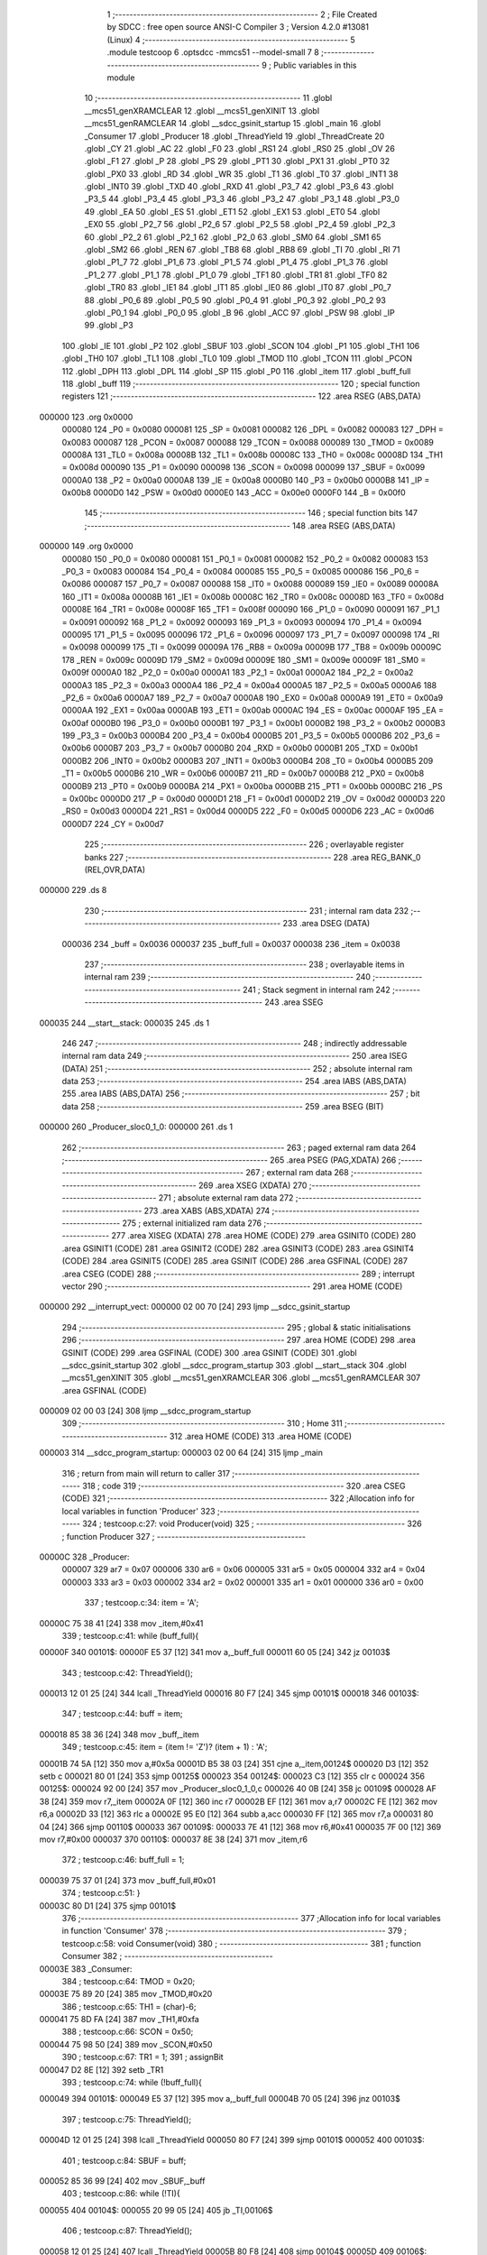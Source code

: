                                       1 ;--------------------------------------------------------
                                      2 ; File Created by SDCC : free open source ANSI-C Compiler
                                      3 ; Version 4.2.0 #13081 (Linux)
                                      4 ;--------------------------------------------------------
                                      5 	.module testcoop
                                      6 	.optsdcc -mmcs51 --model-small
                                      7 	
                                      8 ;--------------------------------------------------------
                                      9 ; Public variables in this module
                                     10 ;--------------------------------------------------------
                                     11 	.globl __mcs51_genXRAMCLEAR
                                     12 	.globl __mcs51_genXINIT
                                     13 	.globl __mcs51_genRAMCLEAR
                                     14 	.globl __sdcc_gsinit_startup
                                     15 	.globl _main
                                     16 	.globl _Consumer
                                     17 	.globl _Producer
                                     18 	.globl _ThreadYield
                                     19 	.globl _ThreadCreate
                                     20 	.globl _CY
                                     21 	.globl _AC
                                     22 	.globl _F0
                                     23 	.globl _RS1
                                     24 	.globl _RS0
                                     25 	.globl _OV
                                     26 	.globl _F1
                                     27 	.globl _P
                                     28 	.globl _PS
                                     29 	.globl _PT1
                                     30 	.globl _PX1
                                     31 	.globl _PT0
                                     32 	.globl _PX0
                                     33 	.globl _RD
                                     34 	.globl _WR
                                     35 	.globl _T1
                                     36 	.globl _T0
                                     37 	.globl _INT1
                                     38 	.globl _INT0
                                     39 	.globl _TXD
                                     40 	.globl _RXD
                                     41 	.globl _P3_7
                                     42 	.globl _P3_6
                                     43 	.globl _P3_5
                                     44 	.globl _P3_4
                                     45 	.globl _P3_3
                                     46 	.globl _P3_2
                                     47 	.globl _P3_1
                                     48 	.globl _P3_0
                                     49 	.globl _EA
                                     50 	.globl _ES
                                     51 	.globl _ET1
                                     52 	.globl _EX1
                                     53 	.globl _ET0
                                     54 	.globl _EX0
                                     55 	.globl _P2_7
                                     56 	.globl _P2_6
                                     57 	.globl _P2_5
                                     58 	.globl _P2_4
                                     59 	.globl _P2_3
                                     60 	.globl _P2_2
                                     61 	.globl _P2_1
                                     62 	.globl _P2_0
                                     63 	.globl _SM0
                                     64 	.globl _SM1
                                     65 	.globl _SM2
                                     66 	.globl _REN
                                     67 	.globl _TB8
                                     68 	.globl _RB8
                                     69 	.globl _TI
                                     70 	.globl _RI
                                     71 	.globl _P1_7
                                     72 	.globl _P1_6
                                     73 	.globl _P1_5
                                     74 	.globl _P1_4
                                     75 	.globl _P1_3
                                     76 	.globl _P1_2
                                     77 	.globl _P1_1
                                     78 	.globl _P1_0
                                     79 	.globl _TF1
                                     80 	.globl _TR1
                                     81 	.globl _TF0
                                     82 	.globl _TR0
                                     83 	.globl _IE1
                                     84 	.globl _IT1
                                     85 	.globl _IE0
                                     86 	.globl _IT0
                                     87 	.globl _P0_7
                                     88 	.globl _P0_6
                                     89 	.globl _P0_5
                                     90 	.globl _P0_4
                                     91 	.globl _P0_3
                                     92 	.globl _P0_2
                                     93 	.globl _P0_1
                                     94 	.globl _P0_0
                                     95 	.globl _B
                                     96 	.globl _ACC
                                     97 	.globl _PSW
                                     98 	.globl _IP
                                     99 	.globl _P3
                                    100 	.globl _IE
                                    101 	.globl _P2
                                    102 	.globl _SBUF
                                    103 	.globl _SCON
                                    104 	.globl _P1
                                    105 	.globl _TH1
                                    106 	.globl _TH0
                                    107 	.globl _TL1
                                    108 	.globl _TL0
                                    109 	.globl _TMOD
                                    110 	.globl _TCON
                                    111 	.globl _PCON
                                    112 	.globl _DPH
                                    113 	.globl _DPL
                                    114 	.globl _SP
                                    115 	.globl _P0
                                    116 	.globl _item
                                    117 	.globl _buff_full
                                    118 	.globl _buff
                                    119 ;--------------------------------------------------------
                                    120 ; special function registers
                                    121 ;--------------------------------------------------------
                                    122 	.area RSEG    (ABS,DATA)
      000000                        123 	.org 0x0000
                           000080   124 _P0	=	0x0080
                           000081   125 _SP	=	0x0081
                           000082   126 _DPL	=	0x0082
                           000083   127 _DPH	=	0x0083
                           000087   128 _PCON	=	0x0087
                           000088   129 _TCON	=	0x0088
                           000089   130 _TMOD	=	0x0089
                           00008A   131 _TL0	=	0x008a
                           00008B   132 _TL1	=	0x008b
                           00008C   133 _TH0	=	0x008c
                           00008D   134 _TH1	=	0x008d
                           000090   135 _P1	=	0x0090
                           000098   136 _SCON	=	0x0098
                           000099   137 _SBUF	=	0x0099
                           0000A0   138 _P2	=	0x00a0
                           0000A8   139 _IE	=	0x00a8
                           0000B0   140 _P3	=	0x00b0
                           0000B8   141 _IP	=	0x00b8
                           0000D0   142 _PSW	=	0x00d0
                           0000E0   143 _ACC	=	0x00e0
                           0000F0   144 _B	=	0x00f0
                                    145 ;--------------------------------------------------------
                                    146 ; special function bits
                                    147 ;--------------------------------------------------------
                                    148 	.area RSEG    (ABS,DATA)
      000000                        149 	.org 0x0000
                           000080   150 _P0_0	=	0x0080
                           000081   151 _P0_1	=	0x0081
                           000082   152 _P0_2	=	0x0082
                           000083   153 _P0_3	=	0x0083
                           000084   154 _P0_4	=	0x0084
                           000085   155 _P0_5	=	0x0085
                           000086   156 _P0_6	=	0x0086
                           000087   157 _P0_7	=	0x0087
                           000088   158 _IT0	=	0x0088
                           000089   159 _IE0	=	0x0089
                           00008A   160 _IT1	=	0x008a
                           00008B   161 _IE1	=	0x008b
                           00008C   162 _TR0	=	0x008c
                           00008D   163 _TF0	=	0x008d
                           00008E   164 _TR1	=	0x008e
                           00008F   165 _TF1	=	0x008f
                           000090   166 _P1_0	=	0x0090
                           000091   167 _P1_1	=	0x0091
                           000092   168 _P1_2	=	0x0092
                           000093   169 _P1_3	=	0x0093
                           000094   170 _P1_4	=	0x0094
                           000095   171 _P1_5	=	0x0095
                           000096   172 _P1_6	=	0x0096
                           000097   173 _P1_7	=	0x0097
                           000098   174 _RI	=	0x0098
                           000099   175 _TI	=	0x0099
                           00009A   176 _RB8	=	0x009a
                           00009B   177 _TB8	=	0x009b
                           00009C   178 _REN	=	0x009c
                           00009D   179 _SM2	=	0x009d
                           00009E   180 _SM1	=	0x009e
                           00009F   181 _SM0	=	0x009f
                           0000A0   182 _P2_0	=	0x00a0
                           0000A1   183 _P2_1	=	0x00a1
                           0000A2   184 _P2_2	=	0x00a2
                           0000A3   185 _P2_3	=	0x00a3
                           0000A4   186 _P2_4	=	0x00a4
                           0000A5   187 _P2_5	=	0x00a5
                           0000A6   188 _P2_6	=	0x00a6
                           0000A7   189 _P2_7	=	0x00a7
                           0000A8   190 _EX0	=	0x00a8
                           0000A9   191 _ET0	=	0x00a9
                           0000AA   192 _EX1	=	0x00aa
                           0000AB   193 _ET1	=	0x00ab
                           0000AC   194 _ES	=	0x00ac
                           0000AF   195 _EA	=	0x00af
                           0000B0   196 _P3_0	=	0x00b0
                           0000B1   197 _P3_1	=	0x00b1
                           0000B2   198 _P3_2	=	0x00b2
                           0000B3   199 _P3_3	=	0x00b3
                           0000B4   200 _P3_4	=	0x00b4
                           0000B5   201 _P3_5	=	0x00b5
                           0000B6   202 _P3_6	=	0x00b6
                           0000B7   203 _P3_7	=	0x00b7
                           0000B0   204 _RXD	=	0x00b0
                           0000B1   205 _TXD	=	0x00b1
                           0000B2   206 _INT0	=	0x00b2
                           0000B3   207 _INT1	=	0x00b3
                           0000B4   208 _T0	=	0x00b4
                           0000B5   209 _T1	=	0x00b5
                           0000B6   210 _WR	=	0x00b6
                           0000B7   211 _RD	=	0x00b7
                           0000B8   212 _PX0	=	0x00b8
                           0000B9   213 _PT0	=	0x00b9
                           0000BA   214 _PX1	=	0x00ba
                           0000BB   215 _PT1	=	0x00bb
                           0000BC   216 _PS	=	0x00bc
                           0000D0   217 _P	=	0x00d0
                           0000D1   218 _F1	=	0x00d1
                           0000D2   219 _OV	=	0x00d2
                           0000D3   220 _RS0	=	0x00d3
                           0000D4   221 _RS1	=	0x00d4
                           0000D5   222 _F0	=	0x00d5
                           0000D6   223 _AC	=	0x00d6
                           0000D7   224 _CY	=	0x00d7
                                    225 ;--------------------------------------------------------
                                    226 ; overlayable register banks
                                    227 ;--------------------------------------------------------
                                    228 	.area REG_BANK_0	(REL,OVR,DATA)
      000000                        229 	.ds 8
                                    230 ;--------------------------------------------------------
                                    231 ; internal ram data
                                    232 ;--------------------------------------------------------
                                    233 	.area DSEG    (DATA)
                           000036   234 _buff	=	0x0036
                           000037   235 _buff_full	=	0x0037
                           000038   236 _item	=	0x0038
                                    237 ;--------------------------------------------------------
                                    238 ; overlayable items in internal ram
                                    239 ;--------------------------------------------------------
                                    240 ;--------------------------------------------------------
                                    241 ; Stack segment in internal ram
                                    242 ;--------------------------------------------------------
                                    243 	.area	SSEG
      000035                        244 __start__stack:
      000035                        245 	.ds	1
                                    246 
                                    247 ;--------------------------------------------------------
                                    248 ; indirectly addressable internal ram data
                                    249 ;--------------------------------------------------------
                                    250 	.area ISEG    (DATA)
                                    251 ;--------------------------------------------------------
                                    252 ; absolute internal ram data
                                    253 ;--------------------------------------------------------
                                    254 	.area IABS    (ABS,DATA)
                                    255 	.area IABS    (ABS,DATA)
                                    256 ;--------------------------------------------------------
                                    257 ; bit data
                                    258 ;--------------------------------------------------------
                                    259 	.area BSEG    (BIT)
      000000                        260 _Producer_sloc0_1_0:
      000000                        261 	.ds 1
                                    262 ;--------------------------------------------------------
                                    263 ; paged external ram data
                                    264 ;--------------------------------------------------------
                                    265 	.area PSEG    (PAG,XDATA)
                                    266 ;--------------------------------------------------------
                                    267 ; external ram data
                                    268 ;--------------------------------------------------------
                                    269 	.area XSEG    (XDATA)
                                    270 ;--------------------------------------------------------
                                    271 ; absolute external ram data
                                    272 ;--------------------------------------------------------
                                    273 	.area XABS    (ABS,XDATA)
                                    274 ;--------------------------------------------------------
                                    275 ; external initialized ram data
                                    276 ;--------------------------------------------------------
                                    277 	.area XISEG   (XDATA)
                                    278 	.area HOME    (CODE)
                                    279 	.area GSINIT0 (CODE)
                                    280 	.area GSINIT1 (CODE)
                                    281 	.area GSINIT2 (CODE)
                                    282 	.area GSINIT3 (CODE)
                                    283 	.area GSINIT4 (CODE)
                                    284 	.area GSINIT5 (CODE)
                                    285 	.area GSINIT  (CODE)
                                    286 	.area GSFINAL (CODE)
                                    287 	.area CSEG    (CODE)
                                    288 ;--------------------------------------------------------
                                    289 ; interrupt vector
                                    290 ;--------------------------------------------------------
                                    291 	.area HOME    (CODE)
      000000                        292 __interrupt_vect:
      000000 02 00 70         [24]  293 	ljmp	__sdcc_gsinit_startup
                                    294 ;--------------------------------------------------------
                                    295 ; global & static initialisations
                                    296 ;--------------------------------------------------------
                                    297 	.area HOME    (CODE)
                                    298 	.area GSINIT  (CODE)
                                    299 	.area GSFINAL (CODE)
                                    300 	.area GSINIT  (CODE)
                                    301 	.globl __sdcc_gsinit_startup
                                    302 	.globl __sdcc_program_startup
                                    303 	.globl __start__stack
                                    304 	.globl __mcs51_genXINIT
                                    305 	.globl __mcs51_genXRAMCLEAR
                                    306 	.globl __mcs51_genRAMCLEAR
                                    307 	.area GSFINAL (CODE)
      000009 02 00 03         [24]  308 	ljmp	__sdcc_program_startup
                                    309 ;--------------------------------------------------------
                                    310 ; Home
                                    311 ;--------------------------------------------------------
                                    312 	.area HOME    (CODE)
                                    313 	.area HOME    (CODE)
      000003                        314 __sdcc_program_startup:
      000003 02 00 64         [24]  315 	ljmp	_main
                                    316 ;	return from main will return to caller
                                    317 ;--------------------------------------------------------
                                    318 ; code
                                    319 ;--------------------------------------------------------
                                    320 	.area CSEG    (CODE)
                                    321 ;------------------------------------------------------------
                                    322 ;Allocation info for local variables in function 'Producer'
                                    323 ;------------------------------------------------------------
                                    324 ;	testcoop.c:27: void Producer(void)
                                    325 ;	-----------------------------------------
                                    326 ;	 function Producer
                                    327 ;	-----------------------------------------
      00000C                        328 _Producer:
                           000007   329 	ar7 = 0x07
                           000006   330 	ar6 = 0x06
                           000005   331 	ar5 = 0x05
                           000004   332 	ar4 = 0x04
                           000003   333 	ar3 = 0x03
                           000002   334 	ar2 = 0x02
                           000001   335 	ar1 = 0x01
                           000000   336 	ar0 = 0x00
                                    337 ;	testcoop.c:34: item = 'A';
      00000C 75 38 41         [24]  338 	mov	_item,#0x41
                                    339 ;	testcoop.c:41: while (buff_full){
      00000F                        340 00101$:
      00000F E5 37            [12]  341 	mov	a,_buff_full
      000011 60 05            [24]  342 	jz	00103$
                                    343 ;	testcoop.c:42: ThreadYield();
      000013 12 01 25         [24]  344 	lcall	_ThreadYield
      000016 80 F7            [24]  345 	sjmp	00101$
      000018                        346 00103$:
                                    347 ;	testcoop.c:44: buff = item;
      000018 85 38 36         [24]  348 	mov	_buff,_item
                                    349 ;	testcoop.c:45: item = (item != 'Z')? (item + 1) : 'A';
      00001B 74 5A            [12]  350 	mov	a,#0x5a
      00001D B5 38 03         [24]  351 	cjne	a,_item,00124$
      000020 D3               [12]  352 	setb	c
      000021 80 01            [24]  353 	sjmp	00125$
      000023                        354 00124$:
      000023 C3               [12]  355 	clr	c
      000024                        356 00125$:
      000024 92 00            [24]  357 	mov	_Producer_sloc0_1_0,c
      000026 40 0B            [24]  358 	jc	00109$
      000028 AF 38            [24]  359 	mov	r7,_item
      00002A 0F               [12]  360 	inc	r7
      00002B EF               [12]  361 	mov	a,r7
      00002C FE               [12]  362 	mov	r6,a
      00002D 33               [12]  363 	rlc	a
      00002E 95 E0            [12]  364 	subb	a,acc
      000030 FF               [12]  365 	mov	r7,a
      000031 80 04            [24]  366 	sjmp	00110$
      000033                        367 00109$:
      000033 7E 41            [12]  368 	mov	r6,#0x41
      000035 7F 00            [12]  369 	mov	r7,#0x00
      000037                        370 00110$:
      000037 8E 38            [24]  371 	mov	_item,r6
                                    372 ;	testcoop.c:46: buff_full = 1;
      000039 75 37 01         [24]  373 	mov	_buff_full,#0x01
                                    374 ;	testcoop.c:51: }
      00003C 80 D1            [24]  375 	sjmp	00101$
                                    376 ;------------------------------------------------------------
                                    377 ;Allocation info for local variables in function 'Consumer'
                                    378 ;------------------------------------------------------------
                                    379 ;	testcoop.c:58: void Consumer(void)
                                    380 ;	-----------------------------------------
                                    381 ;	 function Consumer
                                    382 ;	-----------------------------------------
      00003E                        383 _Consumer:
                                    384 ;	testcoop.c:64: TMOD = 0x20;
      00003E 75 89 20         [24]  385 	mov	_TMOD,#0x20
                                    386 ;	testcoop.c:65: TH1 = (char)-6;
      000041 75 8D FA         [24]  387 	mov	_TH1,#0xfa
                                    388 ;	testcoop.c:66: SCON = 0x50;
      000044 75 98 50         [24]  389 	mov	_SCON,#0x50
                                    390 ;	testcoop.c:67: TR1 = 1;
                                    391 ;	assignBit
      000047 D2 8E            [12]  392 	setb	_TR1
                                    393 ;	testcoop.c:74: while (!buff_full){
      000049                        394 00101$:
      000049 E5 37            [12]  395 	mov	a,_buff_full
      00004B 70 05            [24]  396 	jnz	00103$
                                    397 ;	testcoop.c:75: ThreadYield();
      00004D 12 01 25         [24]  398 	lcall	_ThreadYield
      000050 80 F7            [24]  399 	sjmp	00101$
      000052                        400 00103$:
                                    401 ;	testcoop.c:84: SBUF = buff;
      000052 85 36 99         [24]  402 	mov	_SBUF,_buff
                                    403 ;	testcoop.c:86: while (!TI){
      000055                        404 00104$:
      000055 20 99 05         [24]  405 	jb	_TI,00106$
                                    406 ;	testcoop.c:87: ThreadYield();
      000058 12 01 25         [24]  407 	lcall	_ThreadYield
      00005B 80 F8            [24]  408 	sjmp	00104$
      00005D                        409 00106$:
                                    410 ;	testcoop.c:90: TI = 0;
                                    411 ;	assignBit
      00005D C2 99            [12]  412 	clr	_TI
                                    413 ;	testcoop.c:91: buff_full = 0;
      00005F 75 37 00         [24]  414 	mov	_buff_full,#0x00
                                    415 ;	testcoop.c:93: }
      000062 80 E5            [24]  416 	sjmp	00101$
                                    417 ;------------------------------------------------------------
                                    418 ;Allocation info for local variables in function 'main'
                                    419 ;------------------------------------------------------------
                                    420 ;	testcoop.c:100: void main(void)
                                    421 ;	-----------------------------------------
                                    422 ;	 function main
                                    423 ;	-----------------------------------------
      000064                        424 _main:
                                    425 ;	testcoop.c:106: buff_full = 0;
      000064 75 37 00         [24]  426 	mov	_buff_full,#0x00
                                    427 ;	testcoop.c:114: ThreadCreate(Producer);
      000067 90 00 0C         [24]  428 	mov	dptr,#_Producer
      00006A 12 00 95         [24]  429 	lcall	_ThreadCreate
                                    430 ;	testcoop.c:115: Consumer();
                                    431 ;	testcoop.c:116: }
      00006D 02 00 3E         [24]  432 	ljmp	_Consumer
                                    433 ;------------------------------------------------------------
                                    434 ;Allocation info for local variables in function '_sdcc_gsinit_startup'
                                    435 ;------------------------------------------------------------
                                    436 ;	testcoop.c:118: void _sdcc_gsinit_startup(void)
                                    437 ;	-----------------------------------------
                                    438 ;	 function _sdcc_gsinit_startup
                                    439 ;	-----------------------------------------
      000070                        440 __sdcc_gsinit_startup:
                                    441 ;	testcoop.c:122: __endasm;
      000070 02 00 7A         [24]  442 	LJMP	_Bootstrap
                                    443 ;	testcoop.c:123: }
      000073 22               [24]  444 	ret
                                    445 ;------------------------------------------------------------
                                    446 ;Allocation info for local variables in function '_mcs51_genRAMCLEAR'
                                    447 ;------------------------------------------------------------
                                    448 ;	testcoop.c:125: void _mcs51_genRAMCLEAR(void) {
                                    449 ;	-----------------------------------------
                                    450 ;	 function _mcs51_genRAMCLEAR
                                    451 ;	-----------------------------------------
      000074                        452 __mcs51_genRAMCLEAR:
                                    453 ;	testcoop.c:128: __endasm;
      000074 75 34 00         [24]  454 	MOV	0x34, #0
                                    455 ;	testcoop.c:129: }
      000077 22               [24]  456 	ret
                                    457 ;------------------------------------------------------------
                                    458 ;Allocation info for local variables in function '_mcs51_genXINIT'
                                    459 ;------------------------------------------------------------
                                    460 ;	testcoop.c:130: void _mcs51_genXINIT(void) {}
                                    461 ;	-----------------------------------------
                                    462 ;	 function _mcs51_genXINIT
                                    463 ;	-----------------------------------------
      000078                        464 __mcs51_genXINIT:
      000078 22               [24]  465 	ret
                                    466 ;------------------------------------------------------------
                                    467 ;Allocation info for local variables in function '_mcs51_genXRAMCLEAR'
                                    468 ;------------------------------------------------------------
                                    469 ;	testcoop.c:131: void _mcs51_genXRAMCLEAR(void) {}
                                    470 ;	-----------------------------------------
                                    471 ;	 function _mcs51_genXRAMCLEAR
                                    472 ;	-----------------------------------------
      000079                        473 __mcs51_genXRAMCLEAR:
      000079 22               [24]  474 	ret
                                    475 	.area CSEG    (CODE)
                                    476 	.area CONST   (CODE)
                                    477 	.area XINIT   (CODE)
                                    478 	.area CABS    (ABS,CODE)
